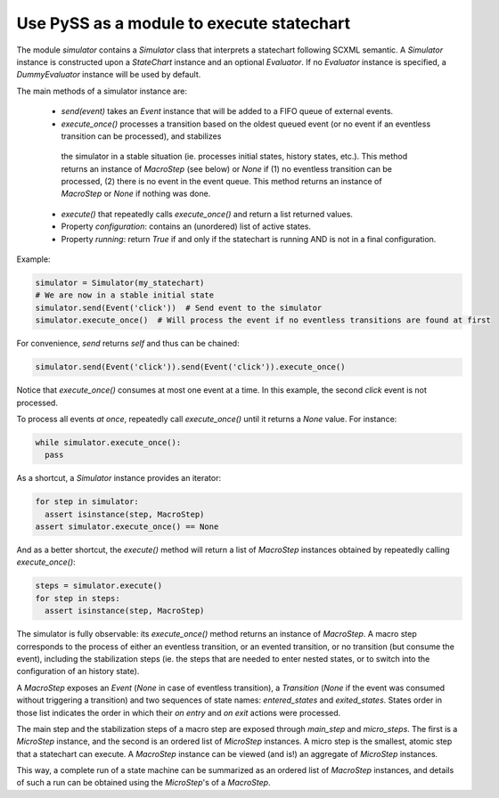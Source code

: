 Use PySS as a module to execute statechart
==========================================


The module `simulator` contains a `Simulator` class that interprets a statechart following SCXML semantic.
A `Simulator` instance is constructed upon a `StateChart` instance and an optional `Evaluator`.
If no `Evaluator` instance is specified, a `DummyEvaluator` instance will be used by default.

The main methods of a simulator instance are:

 - `send(event)` takes an `Event` instance that will be added to a FIFO queue of external events.
 - `execute_once()` processes a transition based on the oldest queued event (or no event if an eventless transition can be processed), and stabilizes
  the simulator in a stable situation (ie. processes initial states, history states, etc.). This method returns an instance of `MacroStep` (see
  below) or `None` if (1) no eventless transition can be processed, (2) there is no event in the event queue.
  This method returns an instance of `MacroStep` or `None` if nothing was done.
 - `execute()` that repeatedly calls `execute_once()` and return a list returned values.
 - Property `configuration`: contains an (unordered) list of active states.
 - Property `running`: return `True` if and only if the statechart is running AND is not in a final configuration.

Example:

.. code:: python

    simulator = Simulator(my_statechart)
    # We are now in a stable initial state
    simulator.send(Event('click'))  # Send event to the simulator
    simulator.execute_once()  # Will process the event if no eventless transitions are found at first


For convenience, `send` returns `self` and thus can be chained:

.. code:: python

    simulator.send(Event('click')).send(Event('click')).execute_once()


Notice that `execute_once()` consumes at most one event at a time.
In this example, the second *click* event is not processed.

To process all events *at once*, repeatedly call `execute_once()` until it returns a `None` value.
For instance:

.. code:: python

    while simulator.execute_once():
      pass


As a shortcut, a `Simulator` instance provides an iterator:

.. code:: python

    for step in simulator:
      assert isinstance(step, MacroStep)
    assert simulator.execute_once() == None


And as a better shortcut, the `execute()` method will return a list of `MacroStep` instances
obtained by repeatedly calling `execute_once()`:

.. code:: python

    steps = simulator.execute()
    for step in steps:
      assert isinstance(step, MacroStep)


The simulator is fully observable: its `execute_once()` method returns an instance of `MacroStep`.
A macro step corresponds to the process of either an eventless transition, or an evented transition,
or no transition (but consume the event), including the stabilization steps (ie. the steps that are needed
to enter nested states, or to switch into the configuration of an history state).

A `MacroStep` exposes an `Event` (`None` in case of eventless transition), a `Transition` (`None` if the
event was consumed without triggering a transition) and two sequences of state names: `entered_states` and
`exited_states`. States order in those list indicates the order in which their `on entry` and `on exit` actions
were processed.

The main step and the stabilization steps of a macro step are exposed through `main_step` and `micro_steps`.
The first is a `MicroStep` instance, and the second is an ordered list of `MicroStep` instances.
A micro step is the smallest, atomic step that a statechart can execute.
A `MacroStep` instance can be viewed (and is!) an aggregate of `MicroStep` instances.

This way, a complete run of a state machine can be summarized as an ordered list of `MacroStep` instances,
and details of such a run can be obtained using the `MicroStep`'s of a `MacroStep`.
